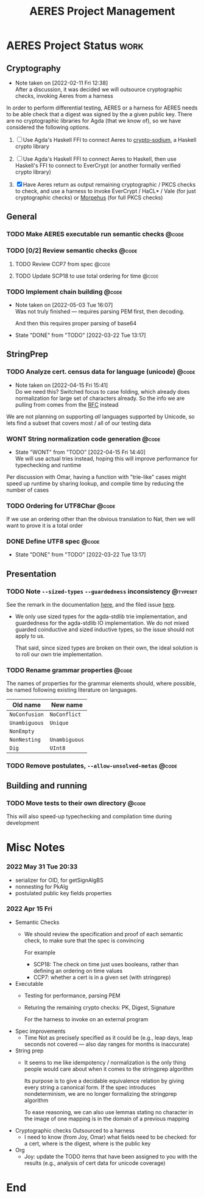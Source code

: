 #+TITLE: AERES Project Management

* AERES Project Status                                                 :work:
** Cryptography
   - Note taken on [2022-02-11 Fri 12:38] \\
     After a discussion, it was decided we will outsource cryptographic checks,
     invoking Aeres from a harness

   In order to perform differential testing, AERES or a harness for AERES needs
   to be able check that a digest was signed by the a given public key. There are
   no cryptographic libraries for Agda (that we know of), so we have considered
   the following options.

   1. [ ] Use Agda's Haskell FFI to connect Aeres to [[https://hackage.haskell.org/package/crypto-sodium][crypto-sodium]], a Haskell
      crypto library

   2. [ ] Use Agda's Haskell FFI to connect Aeres to Haskell, then use Haskell's
      FFI to connect to EverCrypt (or another formally verified crypto library)

   3. [X] Have Aeres return as output remaining cryptographic / PKCS checks to
      check, and use a harness to invoke EverCrypt / HaCL* / Vale (for just
      cryptographic checks) or [[https://github.com/Morpheus-Repo/Morpheus][Morpehus]] (for full PKCS checks)

** General
*** TODO Make AERES executable run semantic checks                    :@code:
    :PROPERTIES:
    :ASSIGNEE: Chris
    :END:
*** TODO [0/2] Review semantic checks                                 :@code:
    :PROPERTIES:
    :ASSIGNEE: Chris
    :END:
**** TODO Review CCP7 from spec                                       :@code:
     :PROPERTIES:
     :Assignee: Joy
     :END:
**** TODO Update SCP18 to use total ordering for time                 :@code:
     :PROPERTIES:
     :ASSIGNEE: Chris
     :END:
*** TODO Implement chain building                                     :@code:
    :PROPERTIES:
    :ASSIGNEE: Chris
    :END:
    - Note taken on [2022-05-03 Tue 16:07] \\
      Was not truly finished --- requires parsing PEM first, then decoding.
      
      And then this requires proper parsing of base64
    - State "DONE"       from "TODO"       [2022-03-22 Tue 13:17]
** StringPrep
*** TODO Analyze cert. census data for language (unicode)             :@code:
    :PROPERTIES:
    :ASSIGNEE: Joy
    :END:
    - Note taken on [2022-04-15 Fri 15:41] \\
      Do we need this? Switched focus to case folding, which already does
      normalization for large set of characters already.
      So the info we are pulling from comes from the [[https://datatracker.ietf.org/doc/html/rfc3454#appendix-B.2][RFC]] instead

    We are not planning on supporting /all/ languages supported by Unicode, so
    lets find a subset that covers most / all of our testing data
*** WONT String normalization code generation                         :@code:
    CLOSED: [2022-04-15 Fri 14:40]
    :PROPERTIES:
    :ASSIGNEE: Joy
    :END:

    - State "WONT"       from "TODO"       [2022-04-15 Fri 14:40] \\
      We will use actual tries instead, hoping this will improve performance for
      typechecking and runtime
    Per discussion with Omar, having a function with "trie-like" cases might
    speed up runtime by sharing lookup, and compile time by reducing the number
    of cases
*** TODO Ordering for UTF8Char                                        :@code:
    :PROPERTIES:
    :ASSIGNEE: Chris
    :END:

    If we use an ordering other than the obvious translation to Nat, then we
    will want to prove it is a total order
*** DONE Define UTF8 spec                                             :@code:
    CLOSED: [2022-03-22 Tue 13:17]
    :PROPERTIES:
    :ASSIGNEE: Chris
    :END:
    - State "DONE"       from "TODO"       [2022-03-22 Tue 13:17]
** Presentation
  
*** TODO Note =--sized-types= =--guardedness= inconsistency        :@typeset:
    :PROPERTIES:
    :ASSIGNEE: Chris
    :END:

   See the remark in the documentation [[https://agda.readthedocs.io/en/v2.6.1/language/safe-agda.html][here]], and the filed issue [[https://github.com/agda/agda/issues/1209][here]].

   - We only use sized types for the agda-stdlib trie implementation, and
     guardedness for the agda-stdlib IO implementation. We do not mixed guarded
     coinductive and sized inductive types, so the issue should not apply to us.

     That said, since sized types are broken on their own, the ideal solution is
     to roll our own trie implementation.
   
*** TODO Rename grammar properties                                    :@code:
    :PROPERTIES:
    :ASSIGNEE: Chris
    :END:

    The names of properties for the grammar elements should, where possible, be
    named following existing literature on languages.

    | Old name      | New name      |
    |---------------+---------------|
    | =NoConfusion= | =NoConflict=  |
    | =Unambiguous= | =Unique=      |
    | =NonEmpty=    |               |
    | =NonNesting=  | =Unambiguous= |
    |---------------+---------------|
    | =Dig=         | =UInt8=       |

*** TODO Remove postulates, =--allow-unsolved-metas=                  :@code:

** Building and running
*** TODO Move tests to their own directory                            :@code:

    This will also speed-up typechecking and compilation time during development
* Misc Notes

*** 2022 May 31 Tue 20:33

    - serializer for OID, for getSignAlgBS
    - nonnesting for PkAlg
    - postulated public key fields properties

*** 2022 Apr 15 Fri

    - Semantic Checks
      - We should review the specification and proof of each semantic check, to
        make sure that the spec is convincing

        For example
        - SCP18: The check on time just uses booleans, rather than defining an ordering
          on time values
        - CCP7: whether a cert is in a given set (with stringprep)
    - Executable
      - Testing for performance, parsing PEM
      - Returing the remaining crypto checks: PK, Digest, Signature

        For the harness to invoke on an external program
    - Spec improvements
      - Time
        Not as precisely specified as it could be (e.g., leap days, leap seconds
        not covered --- also day ranges for months is inaccurate)
    - String prep
      - It seems to me like idempotency / normalization is the only thing people
        would care about when it comes to the stringprep algorithm

        Its purpose is to give a decidable equivalence relation by giving every
        string a canonical form. If the spec introduces nondeterminism, we are
        no longer formalizing the stringprep algorithm

        To ease reasoning, we can also use lemmas stating no character in the
        image of one mapping is in the domain of a previous mapping
    - Cryptographic checks
      Outsourced to a harness
      - I need to know (from Joy, Omar) what fields need to be checked: for a
        cert, where is the digest, where is the public key
    - Org
      - Joy: update the TODO items that have been assigned to you with the
        results (e.g., analysis of cert data for unicode coverage)
* End

#  LocalWords:  AERES

# Local Variables:
# eval: (flyspell-mode)
# eval: (smartparens-mode)
# End:

